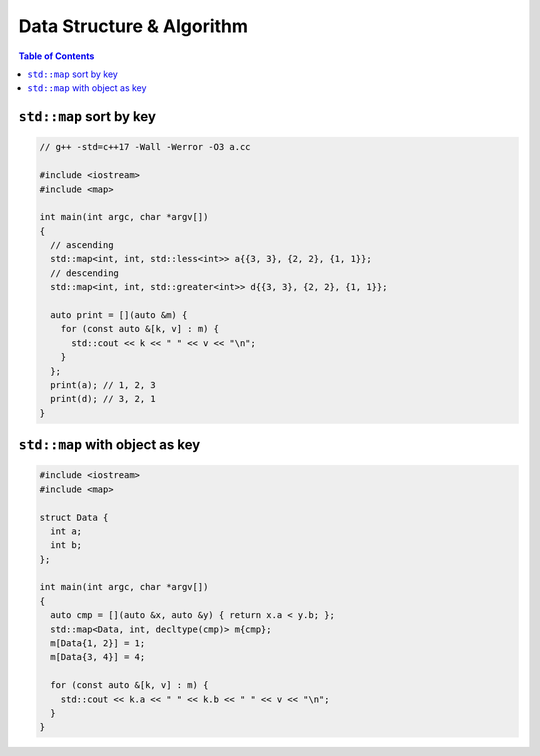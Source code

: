 ==========================
Data Structure & Algorithm
==========================

.. contents:: Table of Contents
    :backlinks: none

``std::map`` sort by key
------------------------

.. code-block:: cpp

    // g++ -std=c++17 -Wall -Werror -O3 a.cc

    #include <iostream>
    #include <map>

    int main(int argc, char *argv[])
    {
      // ascending
      std::map<int, int, std::less<int>> a{{3, 3}, {2, 2}, {1, 1}};
      // descending
      std::map<int, int, std::greater<int>> d{{3, 3}, {2, 2}, {1, 1}};

      auto print = [](auto &m) {
        for (const auto &[k, v] : m) {
          std::cout << k << " " << v << "\n";
        }
      };
      print(a); // 1, 2, 3
      print(d); // 3, 2, 1
    }

``std::map`` with object as key
-------------------------------

.. code-block:: cpp

    #include <iostream>
    #include <map>

    struct Data {
      int a;
      int b;
    };

    int main(int argc, char *argv[])
    {
      auto cmp = [](auto &x, auto &y) { return x.a < y.b; };
      std::map<Data, int, decltype(cmp)> m{cmp};
      m[Data{1, 2}] = 1;
      m[Data{3, 4}] = 4;

      for (const auto &[k, v] : m) {
        std::cout << k.a << " " << k.b << " " << v << "\n";
      }
    }

